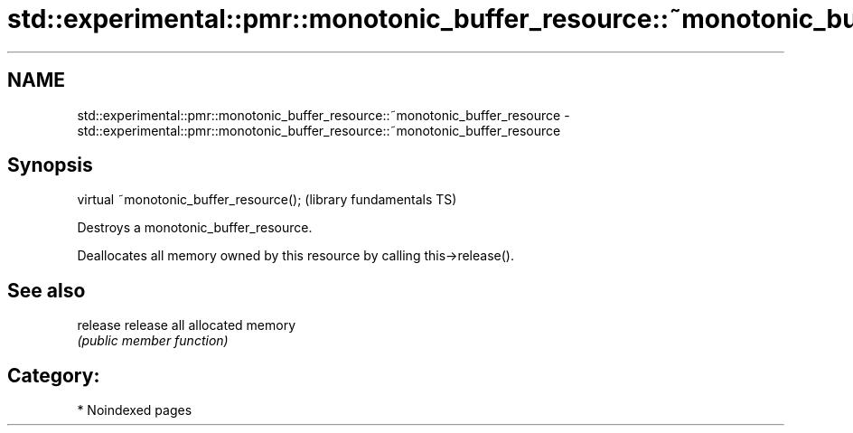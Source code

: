 .TH std::experimental::pmr::monotonic_buffer_resource::~monotonic_buffer_resource 3 "2024.06.10" "http://cppreference.com" "C++ Standard Libary"
.SH NAME
std::experimental::pmr::monotonic_buffer_resource::~monotonic_buffer_resource \- std::experimental::pmr::monotonic_buffer_resource::~monotonic_buffer_resource

.SH Synopsis
   virtual ~monotonic_buffer_resource();  (library fundamentals TS)

   Destroys a monotonic_buffer_resource.

   Deallocates all memory owned by this resource by calling this->release().

.SH See also

   release release all allocated memory
           \fI(public member function)\fP

.SH Category:
     * Noindexed pages
